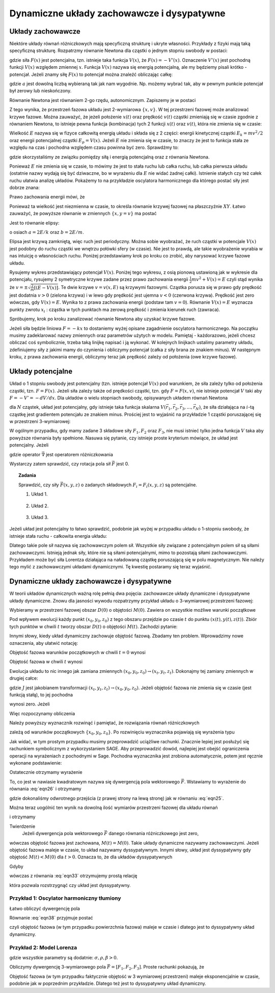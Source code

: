 Dynamiczne układy zachowawcze i dysypatywne
===========================================

Układy zachowawcze
------------------

Niektóre układy równań różniczkowych mają specyficzną strukturę i ukryte własności. Przykłady z fizyki mają taką specyficzną strukturę. Rozpatrzmy równanie Newtona dla cząstki o jednym stopniu swobody w postaci:

.. MATH::
    :label: eqn1

    m\ddot x = F(x) = -\frac{dV(x)}{dx} = - V'(x)


gdzie siła :math:`F(x)` jest potencjalna, tzn.  istnieje taka funkcja :math:`V(x)`, że :math:`F(x) = -V'(x)`.  Oznaczenie :math:`V'(x)` jest pochodną funkcji :math:`V(x)` względem zmiennej :math:`x`. Funkcja  :math:`V(x)` nazywa się energią potencjalną, ale my będziemy pisali krótko - potencjał. Jeżeli znamy siłę :math:`F(x)` to potencjał można znaleźć obliczając całkę: 

.. MATH::
    :label: eqn2

    V(x) = - \int_a^{\,x}  F(y) dy


gdzie :math:`a` jest dowolną liczbą wybieraną tak jak nam wygodnie. Np. możemy wybrać tak, aby w pewnym punkcie potencjał był zerowy lub nieskończony.

Równanie Newtona jest równaniem 2-go rzędu, autonomicznym.   Zapiszemy je w postaci

.. MATH::
    :label: eqn3

    \dot x = v, \qquad x(0)=x_0, 
    
    m\dot v = F(x) = -V'(x),  \qquad v(0)=v_0.

Z tego wynika, że przestrzeń fazowa układu jest 2-wymiarowa :math:`\{x, v\}`. W tej przestrzeni fazowej może analizować 
krzywe fazowe. Można zauważyć, że jeżeli położenie :math:`x(t)` oraz prędkość :math:`v(t)` cząstki zmieniają się w czasie zgodnie 
z równaniem Newtona, to istnieje pewna funkcja (kombinacja) tych 2 funkcji :math:`x(t)` oraz :math:`v(t)`, 
która nie zmienia się w czasie:

.. MATH::
    :label: eqn4

    E[x(t), v(t)] = \frac{1}{2} m v^2(t) + V(x(t)) = \frac{1}{2} m v^2(0) + V(x(0)) = E[x(0), v(0)]


Wielkość :math:`E` nazywa się  w fizyce całkowitą energią układu i składa się z 2 części: energii kinetycznej cząstki :math:`E_k=mv^2/2` oraz energii potencjalnej  cząstki :math:`E_p = V(x)`. Jeżeli :math:`E` nie zmienia się w czasie, to znaczy że jest to funkcja stała ze względu na czas i pochodna względem czasu powinna być zero. Sprawdźmy to:

.. MATH::
    :label: eqn5

    \frac{dE}{dt} = \frac{d}{dt}  E[x(t), v(t)] = \frac{\partial E}{\partial x}  \frac{dx}{dt} + \frac{\partial E}{\partial v}  \frac{dv}{dt} =  V'(x)  \dot x +  mv \dot v = -F(x) v + v F(x) = 0


gdzie skorzystaliśmy ze związku pomiędzy siłą i energią potencjalną oraz z równania Newtona.

Ponieważ :math:`E` nie zmienia się w czasie, to mówimy że jest to stała ruchu lub całka ruchu, lub całka pierwsza układu (ostatnie nazwy wydają  się być dziwaczne, bo w wyrażeniu dla :math:`E` nie widać żadnej całki).  Istnienie stałych czy też całek ruchu ułatwia analizę układów. Pokażemy to na przykładzie oscylatora harmonicznego  dla którego postać siły jest dobrze znana:

.. MATH::
    :label: eqn6

    F(x) = - k x = - m\omega^2 x, \qquad V(x) = \frac{1}{2} k  x^2  = \frac{1}{2} m\omega^2 x^2, \qquad \omega^2 = \frac{k}{m}


Prawo zachowania energii mówi, że

.. MATH::
    :label: eqn7

    E = \frac{1}{2} m v^2(t) + \frac{1}{2} k x^2(t) = const. = \frac{1}{2} m v^2(0) + \frac{1}{2} k x^2(0)


Ponieważ ta wielkość jest niezmienna w czasie, to określa równanie krzywej fazowej na płaszczyźnie :math:`XY`. Łatwo zauważyć, że powyższe równanie w zmiennych :math:`\{x, y=v\}` ma postać

.. MATH::
    :label: eqn8

     m y^2 +  k x^2 =  2E 


Jest to równanie elipsy:

.. MATH::
    :label: eqn9

    \frac{x^2}{(2E/k)} + \frac{y^2}{(2E/m)} = 1


o osiach :math:`a=2E/k` oraz :math:`b=2E/m`. 

.. only:: html

  Narysujmy sobie taką elipsę dla, powiedzmy, :math:`E = 2, k = 0.2` oraz :math:`m=1`. 
  Wiadomo, że każdy wie jak taka elipsa będzie wyglądać, ale zrobimy to bardziej po to, 
  żeby wyrobić sobie naturalną umiejętność używania programów typu Sage do wizualizacji i interpretacji wyników.

  .. sagecellserver::
      :is_verbatim: True

      sage: @interact(layout={'top':[['E','k','m']],})
      sage: def _(title=['elipsa'], E=input_box(2,label=r'$E$', width=10), k=input_box(0.2,label=r'$k$', width=10), m=input_box(1,label=r'$m$', width=10)):
      ...    a = 2*E/k
      ...    b = 2*E/m
      ...    ellipse((0,0),a,b,0,fill=True,alpha=0.3).show()

  .. end of input

.. only:: latex

  .. figure:: images/sage_chI022_01.*
     :align: center
     :alt: figI21_01

     Krzywa fazowa :eq:`eqn9` dla :math:`k=0.2, E=2, m=1`.

Elipsa jest krzywą zamkniętą, więc ruch jest periodyczny. Można sobie wyobrażać, że ruch cząstki w potencjale 
:math:`V(x)` jest  podobny do  ruchu cząstki we wnętrzu połówki sfery (w czasie). Nie jest to prawdą, ale 
takie wyobrażenie wyrabia w nas intuicję o własnościach ruchu. Poniżej przedstawiamy krok po kroku co zrobić, 
aby narysować krzywe fazowe układu.

Rysujemy wykres przedstawiający potencjał :math:`V(x)`. Poniżej tego wykresu, z osią pionową ustawioną jak w wykresie dla potencjału, rysujemy 2 symetryczne krzywe zadane przez prawo zachowania energii :math:`\frac{1}{2}m v^2 + V(x) = E` czyli stąd wynika że :math:`v = \pm \sqrt{\frac{2}{m}[(E-V(x)]}`. Te dwie krzywe :math:`v=v(x, E)` są krzywymi fazowymi.
Cząstka porusza się w prawo gdy prędkość jest dodatnia :math:`v>0` (zielona krzywa) i w lewo gdy prędkość jest ujemna :math:`v<0` (czerwona krzywa). Prędkość jest zero wówczas, gdy :math:`V(x) = E`. Wynika to z prawa zachowania energii (podstaw tam :math:`v=0`). Równanie :math:`V(x) = E` wyznacza punkty zwrotu :math:`x_i` : cząstka w tych punktach ma zerową prędkość i zmienia kierunek ruch (zawraca). 

Spróbujemy, krok po kroku zanalizować równanie Newtona aby uzyskać krzywe fazowe.

.. MATH::
    :label: eqn10

    m \ddot{x} = F


Jeżeli siła będzie liniowa :math:`F=-kx` to dostaniemy wyżej opisane zagadnienie oscylatora harmonicznego. Na początku musimy zadeklarować nazwy zmiennych oraz parametrów użytych w modelu. Pamiętaj - każdorazowo, jeżeli chcesz obliczać coś symbolicznie, trzeba taką linijkę napisać i ją wykonać. W kolejnych linijkach ustalimy parametry układu, zdefiniujemy siły z jakimi mamy do czynienia i obliczymy potencjał (całka z siły brana ze znakiem minus). W następnym kroku, z prawa zachowania energii, obliczymy teraz jak prędkość zależy od położenia (owe krzywe fazowe). 

.. only:: latex

  .. code-block:: python

    var('x y')
    # parametry wizualizacji
    x0, v0, k, m = 1.3, 0.3, 0.2, 1
    # siły
    F = -k*x
    # krok 1 - wykres potencjału
    V = -integral(F,x)
    p1 = plot(V, xmin=-x0, xmax=x0)
    #prawo zachowania energii
    E = m*v0^2 + V(x=x0)
    PZE = m*v^2 + V == E
    #i jego rozwiązanie
    rozw = solve(PZE, v)
    v1=rozw[0].rhs()
    v2=rozw[1].rhs()
    #maksymalne wychylenia
    rozw = solve(PZE(v=0), x)
    xmin = rozw[0].rhs()
    xmax = rozw[1].rhs()
    #krzywe fazowe
    p2 =  plot(v1, (x,xmin,xmax), color='red')
    p2 += plot(v2, (x,xmin,xmax), color='green')

  .. figure:: images/sage_chI022_02.*
     :align: center
     :alt: figI21_02

     Krzywe fazowa oscylatora harmonicznego.




.. only:: html

  .. sagecellserver::
      :is_verbatim: True

      sage: #(kilka zmiennych)
      sage: var('x v')
      sage: #parametry dla wizualizacji
      sage: x0 = 1.3
      sage: v0 = 0.3
      sage: k = 0.2
      sage: m = 1
      sage: F = -k*x
      sage: #1
      sage: V = -integral(F,x)
      sage: #prawo zachowania energii
      sage: E = m*v0^2 + V(x=x0)
      sage: PZE = m*v^2 + V == E
      sage: #i jego rozwiązanie
      sage: rozw = solve(PZE, v); show(rozw)
      sage: v1=rozw[0].rhs()
      sage: v2=rozw[1].rhs()
      sage: #
      sage: #ekstremalne wychylenie 
      sage: #prawo zachowania energii dla v=0
      sage: rozw = solve(PZE(v=0), x); show(rozw)
      sage: xmin = rozw[0].rhs()
      sage: xmax = rozw[1].rhs()
      sage: #punkt początkowy (tak jak powyżej)
      sage: ball = (x0,V(x=x0))
      sage: p0  = point(ball,size=30) 
      sage: p0 += text(r"  punkt startowy",ball,vertical_alignment='bottom',horizontal_alignment='left',fontsize=8)
      sage: #
      sage: #ekstrema
      sage: ball = (xmax,V(x=xmax))
      sage: p0 += point(ball,size=30,color='red') 
      sage: p0 += text("ekstremum_",ball,vertical_alignment='bottom',horizontal_alignment='right',color='red',fontsize=8)
      sage: p12a = line((ball,(xmax,0)),linestyle='dotted',color='grey')
      sage: ball = (xmin,V(x=xmin))
      sage: p0 += point(ball,size=30,color='red') 
      sage: p0 += text("_ekstremum",ball,vertical_alignment='bottom',horizontal_alignment='left',color='red',fontsize=8)
      sage: p12a += line((ball,(xmin,0)),linestyle='dotted',color='grey')
      sage: #
      sage: #potencjał
      sage: p1 = plot(V, xmin=xmin, xmax=xmax)
      sage: #
      sage: #krzywe fazowe
      sage: p12b = line(((xmin,0),(xmin,v2(x=0))),linestyle='dotted',color='grey')
      sage: p12b += line(((xmax,0),(xmax,v2(x=0))),linestyle='dotted',color='grey')
      sage: p2 =  plot(v1, (x,xmin,xmax), color='red')
      sage: p2 += plot(v2, (x,xmin,xmax), color='green')
      sage: #
      sage: (p0+p1+p12a).show(figsize=4, axes_labels=['$x$','$V(x)$'])
      sage: (p12b+p2).show(figsize=4,xmax=xmax)

  .. end of input

Układy potencjalne
------------------

Układ o 1 stopniu swobody jest  potencjalny (tzn. istnieje potencjał :math:`V(x)` pod warunkiem, że siła zależy tylko 
od położenia cząstki, tzn. :math:`F=F(x)`. Jeżeli siła zależy także od prędkości cząstki, tzn. gdy :math:`F=F(x, v)`, 
nie istnieje potencjał :math:`V` taki aby :math:`F = -V' = - dV/dx`. Dla układów o wielu stopniach swobody, 
opisywanych układem równań Newtona

.. MATH::
    :label: eqn11

    m_i \frac{d^2\vec r_i}{dt^2} = \vec F_i(\vec r_1,  \vec r_2, \vec r_3, ..., \vec r_N)


dla :math:`N` cząstek, układ jest potencjalny, gdy istnieje taka funkcja skalarna 
:math:`V(\vec r_1,  \vec r_2, \vec r_3, ..., \vec r_N)`, że siła działająca na :math:`i`-tą cząstkę jest gradientem 
potencjału ze znakiem minus. Prościej jest to wyjaśnić na przykładzie 1 cząstki poruszającej się w przestrzeni 3-wymiarowej:

.. MATH::
    :label: eqn12

    m\frac{d^2x}{dt^2} = F_1(x, y, z) = - \frac{\partial}{\partial x} V(x, y, z),
    
    m\frac{d^2y}{dt^2}   = F_2(x, y, z) = - \frac{\partial}{\partial y} V(x, y, z),
    
    m\frac{d^2z}{dt^2} = F_3(x, y, z) = - \frac{\partial}{\partial x} V(x, y, z).


W ogólnym przypadku, gdy mamy zadane 3 składowe siły :math:`F_1,  F_2` oraz :math:`F_3`, nie musi istnieć tylko jedna 
funkcja :math:`V` taka aby powyższe równania były spełnione. Nasuwa się pytanie, czy istnieje proste kryterium mówiące, 
że układ jest potencjalny. Jeżeli

.. MATH::
    :label: eqn13

    \vec F = - grad \; V \qquad \mbox{to} \qquad rot\; \vec F = - rot \;grad \;V  =  - \vec \nabla \times \vec \nabla V \equiv 0 


gdzie operator :math:`\vec\nabla` jest operatorem różniczkowania

.. MATH::
    :label: eqn14

    \vec\nabla = \hat e_x \frac{\partial}{\partial x} + \hat e_y \frac{\partial}{\partial y} + \hat e_y \frac{\partial}{\partial y}


Wystarczy zatem sprawdzić, czy rotacja pola sił  :math:`\vec F`  jest 0.

 

.. topic:: Zadania
    
    Sprawdzić, czy  siły :math:`\vec F(x, y, z)` o zadanych składowych 
    :math:`F_i = F_i(x,y,z)` są potencjalne.

    1. Układ 1.

      .. MATH::
          :label: eqn15

          F_1 = \frac{y}{x^2 + y^2 + z^2},  \quad F_2 = - \frac{x}{x^2 + y^2 + z^2},  \quad F_3 = \frac{z}{x^2 + y^2 + z^2}

    2. Układ 2.

      .. MATH::
          :label: eqn16

          F_1 = \frac{x-z}{x^2 + y^2 },  \quad F_2 = x e^{-y^2},  \quad F_3 = z+5

    3. Układ 3.

      .. MATH::
          :label: eqn17

           F_1 = 25 x^4 y - 3y^2,  \quad F_2 = 5x^5 -6xy -5,  \quad F_3 =0

 

Jeżeli układ jest potencjalny to łatwo sprawdzić, podobnie jak wyżej w przypadku układu o 1-stopniu swobody,  że istnieje stała ruchu - całkowita energia układu:

.. MATH::
    :label: eqn18

    E = \sum_i \frac{m\vec v^2}{2} + V(\vec r_1,  \vec r_2, \vec r_3, ..., \vec r_N)  = cons., \qquad \frac{dE}{dt} = 0


Dlatego  takie pole sił nazywa się zachowawczym polem sił.  Wszystkie siły związane z potencjalnym polem sił są siłami zachowawczymi. Istnieją jednak siły, które nie są siłami potencjalnymi, mimo to pozostają siłami zachowawczymi. Przykładem może być siła Lorentza działająca na naładowaną cząstkę poruszającą się w polu magnetycznym. Nie należy tego mylić z zachowawczymi układami dynamicznymi. Tę kwestię postaramy się teraz wyjaśnić.

Dynamiczne układy zachowawcze i dysypatywne
-------------------------------------------

W teorii układów dynamicznych ważną rolę pełnią dwa pojęcia: zachowawcze układy dynamiczne i dyssypatywne układy dynamiczne.  Znowu dla jasności wywodu rozpatrzymy przykład układu o 3-wymiarowej przestrzeni fazowej:

.. MATH::
    :label: eqn19

    \dot x = F_1(x, y, z), \quad x(0) = x_0,
    
    \dot y = F_2(x, y, z),  \quad x(0) = x_0,
    
    \dot z = F_3(x, y, z),  \quad x(0) = x_0.


Wybieramy w przestrzeni fazowej obszar :math:`D(0)`  o objętości :math:`M(0)`. Zawiera on wszystkie możliwe warunki początkowe

.. MATH::
    :label: eqn20

    \{x_0, y_0, z_0\} \in D(0)


Pod wpływem ewolucji każdy punkt :math:`(x_0, y_0, z_0)`  z tego obszaru przejdzie po czasie :math:`t` do punktu :math:`(x(t),  y(t), z(t))`.  Zbiór tych punktów w chwili :math:`t` tworzy obszar  :math:`D(t)`  o objętości :math:`M(t)`. Zachodzi pytanie:

.. MATH::
    :label: eqn21

     \mbox{w jakich przypadkach} \quad M(t) = M(0)


Innymi słowy, kiedy układ dynamiczny zachowuje objętość fazową. Zbadamy ten problem. Wprowadzimy nowe oznaczenia, aby ułatwić notację:

.. MATH::
    :label: eqn22

    x_t = x(t), \qquad y_t = y(t), \qquad z(t) = z_t


Objętość fazowa warunków początkowych w chwili :math:`t=0` wynosi

.. MATH::
    :label: eqn23

    M(0) = \int \int \int_{D(0)}  dx_0 dy_0 dz_0 


Objętość fazowa w chwili :math:`t` wynosi

.. MATH::
    :label: eqn24

    M(t) = \int \int \int_{D(t)}  dx_t dy_t dz_t 


Ewolucja układu to nic innego jak zamiana zmiennych :math:`(x_0, y_0, z_0) \to (x_t, y_t, z_t)`. Dokonajmy tej zamiany zmiennych w drugiej całce:

.. MATH::
    :label: eqn25

    M(t) = \int \int \int_{D(t)}  dx_t dy_t dz_t  =
    
    =  \int \int \int_{D(0)}  \frac{\partial (x_t, y_t, z_t)}{\partial (x_0, y_0, z_0)} \; dx_0 dy_0 dz_0  = \int \int \int_{D(0)}   J(t)  dx_0 dy_0 dz_0 \qquad  


gdzie :math:`J` jest jakobianem transformacji  :math:`(x_t, y_t, z_t) \to (x_0, y_0, z_0)`. Jeżeli objętość fazowa nie zmienia się w czasie (jest funkcją stałą), to jej pochodna

.. MATH::
    :label: eqn26

    \frac{dM(t)}{dt} = \int \int \int_{D(0)}  \frac{ dJ(t)}{dt}  dx_0 dy_0 dz_0  \qquad  


wynosi zero. Jeżeli

.. MATH::
    :label: eqn27

     \frac{ dJ(t)}{dt} = 0  \qquad \mbox{to} \qquad \frac{dM(t)}{dt} = 0 \qquad \mbox{czyli } \qquad M(t)=M(0) 


Więc rozpoczynamy obliczenia 

.. MATH::
    :label: eqn28

     \frac{ dJ(t)}{dt} = \frac{d}{dt} \; \frac{\partial (x_t, y_t, z_t)}{\partial (x_0, y_0, z_0)} = \frac{d}{dt}  \begin{bmatrix}\frac{ \partial x_t}{\partial x_0}& \frac{\partial x_t}{\partial y_0}&\frac{ \partial x_t}{\partial z_0}\\ \frac{ \partial y_t}{\partial x_0}&  \frac{ \partial y_t}{\partial y_0} &\frac{ \partial y_t}{\partial z_0} \\ \frac{ \partial z_t}{\partial x_0}& \frac{ \partial z_t}{\partial y_0}&\frac{ \partial z_t}{\partial z_0} \end{bmatrix}


Należy powyższy wyznacznik rozwinąć i pamiętać, że rozwiązania równań różniczkowych

.. MATH::
    :label: eqn29

    x_t = x_t(x_0, y_0, z_0), \qquad y_t = y_t(x_0, y_0, z_0), \qquad z_t = z_t(x_0, y_0, z_0) 


zależą od warunków początkowych :math:`\{x_0, y_0, z_0\}`.  Po rozwinięciu wyznacznika pojawiają się wyrażenia typu

.. MATH::
    :label: eqn30

    \frac{d}{dt}  \frac{ \partial x_t}{\partial z_0} = \frac{ \partial }{\partial z_0} \frac{dx_t}{dt} = \frac{ \partial }{\partial z_0} \dot x_t = \frac{ \partial }{\partial z_0} F_1(x_t, y_t, z_t) = \frac{ \partial F_1}{\partial x_t}  \frac{ \partial x_t}{\partial z_0} +  \frac{ \partial F_1}{\partial y_t}  \frac{ \partial y_t}{\partial z_0}  +\frac{ \partial F_1}{\partial y_t}  \frac{ \partial y_t}{\partial z_0}  


Jak widać, w tym prostym przypadku musimy przeprowadzić uciążliwe rachunki. Znacznie 
lepiej jest posłużyć się rachunkiem symbolicznym z wykorzystaniem SAGE. Aby przeprowadzić 
dowód, najlepiej jest obejść ograniczenia operacji na wyrażeniach z pochodnymi w Sage.
Pochodna wyznacznika jest zrobiona automatycznie, potem jest ręcznie wykonane podstawienie:

.. MATH::
    :label: eqn31

     \frac{ \partial }{\partial z_0} \dot x_t = \frac{ \partial F_1}{\partial x_t}  \frac{ \partial x_t}{\partial z_0} +  \frac{ \partial F_1}{\partial y_t}  \frac{ \partial y_t}{\partial z_0}  +\frac{ \partial F_1}{\partial y_t}  \frac{ \partial y_t}{\partial z_0}  


.. only:: latex

  .. code-block:: python

      for i,(v,lv) in enumerate(xy_wsp):
        for j,(u,lu) in enumerate(xy_wsp):
          J[i,j] = var("d%sd%s"%(v,u),
          latex_name =\
          r'\displaystyle\frac{\partial %s_t}{\partial %s_0}'%(lv,lu)
          )
          var("dF%sd%s"%(v,u),
          latex_name =\
          r'\displaystyle\frac{\partial F_%s}{\partial %s_t}'%(lv,lu)
          )
      #
      to_fun = dict()
      for v in J.list():
        vars()[str(v).capitalize()] = function(str(v).capitalize(),t)
        var("%sd"%str(v))
        to_fun[v]=vars()[str(v).capitalize()]
        to_fun[vars()[str(v)+"d"]]=vars()[str(v).capitalize()].diff()
      to_var = dict((v,k) for k,v in to_fun.items())
      #
      to_rhs = dict()
      for i,(v,lv) in enumerate(xy_wsp):
       for j,(u,lu) in enumerate(xy_wsp):      
        to_rhs[vars()["d%sd%sd"%(v,u)]] =\
        sum([vars()["dF%sd%s"%(v,w)]*vars()["d%sd%s"%(w,u)] \
                                         for w,wl in xy_wsp])
      #macierz Jakobiego
      show(J)
      #Wszystkie pochodne cząstkowe są reprezentowane przez niezależne 
      #zmienne, aby policzyc pochodną wyznacznika, zamieniamy je 
      #podstawiając słownik zamieniający zmienne na funkcje:
      show(J.subs(to_fun))
      #Liczymy wyznaczniki pochodną, oraz wracamy do zmiennych 
      #symbolicznych
      J.subs(to_fun).det().diff(t).subs(to_var).show()
      #
      #Uzywając słownika to_rhs, podstawiamy prawe strony ODE
      J.subs(to_fun).det().diff(t).subs(to_var).subs(to_rhs).show()
      #
      #Ostatecznie dzielimy otrzymany wzór przez Jacobian
      final =\
         J.subs(to_fun).det().diff(t).subs(to_var).subs(to_rhs)/J.det()
      final.simplify_full().show()

 

.. only:: html

  .. sagecellserver::
      :is_verbatim: True

      sage: var('x y z t')
      sage: xy_wsp = [('x','x'),('y','y')]+[('z','z')]
      sage: N = len(xy_wsp)
      sage: J  = matrix(SR,N)
      sage: # 
      sage: for i,(v,lv) in enumerate(xy_wsp):
      ...     for j,(u,lu) in enumerate(xy_wsp):
      ...        J[i,j] = var("d%sd%s"%(v,u),latex_name=r'\displaystyle\frac{\partial %s_t}{\partial %s_0}'%(lv,lu))
      ...        var("dF%sd%s"%(v,u),latex_name=r'\displaystyle\frac{\partial F_%s}{\partial %s_t}'%(lv,lu))
      sage: #
      sage: to_fun = dict()
      sage: for v in J.list():
      ...    vars()[str(v).capitalize()] = function(str(v).capitalize(),t)
      ...    var("%sd"%str(v))
      ...    to_fun[v]=vars()[str(v).capitalize()]
      ...    to_fun[vars()[str(v)+"d"]]=vars()[str(v).capitalize()].diff()
      sage: to_var = dict((v,k) for k,v in to_fun.items())
      sage: #
      sage: to_rhs = dict()
      sage: for i,(v,lv) in enumerate(xy_wsp):
      ...    for j,(u,lu) in enumerate(xy_wsp):      
      ...        to_rhs[vars()["d%sd%sd"%(v,u)]] = sum([vars()["dF%sd%s"%(v,w)]*vars()["d%sd%s"%(w,u)] for w,wl in xy_wsp])
      sage: print "Zaczynamy od macierzy Jacobiego:"
      sage: show(J)
      sage: print "Wszystkie pochodne cząstkowe są reprezentowane przez niezależne zmienne, aby policzyc pochodną wyznacznika, zamieniamy je podstawiając słownik zamieniający zmienne na funkcje:"
      sage: show(J.subs(to_fun))
      sage: print "Liczymy wyznaczniki pochodną, oraz wracamy do zmiennych symbolicznych:"
      sage: J.subs(to_fun).det().diff(t).subs(to_var).show()
      sage: #
      sage: print "Uzywając słownika to_rhs, podstawiamy prawe strony ODE:"
      sage: J.subs(to_fun).det().diff(t).subs(to_var).subs(to_rhs).show()
      sage: #
      sage: print "Ostatecznie dzielimy otrzymany wzór przez Jacobian:"
      sage: #
      sage: final = J.subs(to_fun).det().diff(t).subs(to_var).subs(to_rhs)/J.det()
      sage: final.simplify_full().show()

  .. end of input

Ostatecznie otrzymamy wyrażenie

.. MATH::
    :label: eqn32

    \frac{dJ(t)}{dt} = J(t) \left[\frac{\partial F_1}{\partial  x_t} + \frac{\partial  F_2}{\partial  y_t} + \frac{\partial F_3}{\partial z_t} \right]  = J(t)\; \mbox{ div} \vec F


To, co jest w nawiasie kwadratowym  nazywa się dywergencją pola wektorowego :math:`\vec F`. Wstawiamy to wyrażenie do równania :eq:`eqn26` i otrzymamy

.. MATH::
    :label: eqn33

    \frac{dM(t)}{dt} = \int \int \int_{D(0)}  \frac{ dJ(t)}{dt}  dx_0 dy_0 dz_0 = 
    
    = \int \int \int_{D(0)} J(t)\; \mbox{ div} \vec F  dx_0 dy_0 dz_0 = 
    
    =  \int \int \int_{D(t)} \; \mbox{ div} \vec F  dx_t dy_t dz_t 


gdzie dokonaliśmy odwrotnego przejścia  (z prawej strony na lewą stronę) jak  w równaniu :eq:`eqn25`.

Można teraz uogólnić ten wynik na dowolną ilość wymiarów przestrzeni fazowej  dla układu równań

.. MATH::
    :label: eqn34

    \frac{d\vec x}{dt} = \vec F (\vec x), \qquad \vec x = [x_1, x_2, x_3, ...., x_n], \qquad \vec F = [F_1, F_2, F_3, ..., F_n]


i otrzymamy

Twierdzenie
  Jeżeli dywergencja pola wektorowego :math:`\vec F`  danego równania różniczkowego jest zero,

.. MATH::
    :label: eqn35

    \mbox{ div} \vec F = \sum_i \frac{\partial F_i}{\partial x_i} = 0


wówczas objętość fazowa jest zachowana, :math:`M(t) = M(0)`. Takie układy dynamiczne nazywamy zachowawczymi. Jeżeli objętość fazowa maleje w czasie, to układ nazywamy dyssypatywnym. Innymi słowy, układ jest dyssypatywny gdy objętość :math:`M(t) < M(0)` dla :math:`t>0`. Oznacza to, że dla układów dyssypatywnych

.. MATH::
    :label: eqn36

    \frac{dM(t)}{dt} < 0 


Gdyby

.. MATH::
    :label: eqn37

    \mbox{ div} \vec F = C_0 = const.


wówczas z równania :eq:`eqn33` otrzymujemy prostą relację

.. MATH::
    :label: eqn38

    \frac{dM(t)}{dt} = C_0 M(t)


która pozwala rozstrzygnąć czy układ jest dyssypatywny.

 

Przykład 1: Oscylator harmoniczny tłumiony
++++++++++++++++++++++++++++++++++++++++++

.. MATH::
    :label: eqn39

    \dot x = y = F_1(x, y), \qquad x(0) = x_0
    
    \dot y = -\gamma y -\omega^2 x = F_2(x, y), \qquad y(0) = y_0, \gamma > 0


Łatwo obliczyć dywergencję pola

.. MATH::
    :label: eqn40

    \mbox{ div} \vec F =  \frac{\partial F_1}{\partial x} + \frac{\partial F_2}{\partial y} = -\gamma <0


Równanie :eq:`eqn38` przyjmuje postać

.. MATH::
    :label: eqn41

    \frac{dM(t)}{dt} = -\gamma  M(t),  \qquad \mbox{ jego rozwiązaniem jest funkcja malejąca } \qquad M(t) = M(0) e^{-\gamma t}


czyli  objętość fazowa (w tym przypadku powierzchnia fazowa) maleje  w czasie i dlatego jest to dyssypatywny układ dynamiczny.

 
Przykład 2: Model Lorenza
+++++++++++++++++++++++++

.. MATH::
    :label: eqn42

    \dot x = \sigma (y-x) = F_1(x, y, z), \qquad x(0) = x_0,
    
    \dot y = x(\rho - z) -y = F_2(x, y, z),  \qquad y(0) = y_0,
    
    \dot z = x y - \beta z = F_3(x, y, z), \qquad z(0) = z_0.


gdzie wszystkie parametry są dodatnie: :math:`\sigma, \rho, \beta > 0`. 

 

Obliczymy  dywergencję 3-wymiarowego pola :math:`\vec F = [F_1, F_2, F_3]`. Proste rachunki pokazują, że

.. MATH::
    :label: eqn43

    \mbox{ div} \vec F =  \frac{\partial F_1}{\partial x} + \frac{\partial F_2}{\partial y}   + \frac{\partial F_3}{\partial z}  = -\sigma -1 - \beta <0


Objętość fazowa (w tym przypadku faktycznie objętość w 3 wymiarowej przestrzeni) maleje  eksponencjalnie w czasie, podobnie jak w poprzednim przykładzie.  Dlatego też jest to dyssypatywny układ dynamiczny.
 

